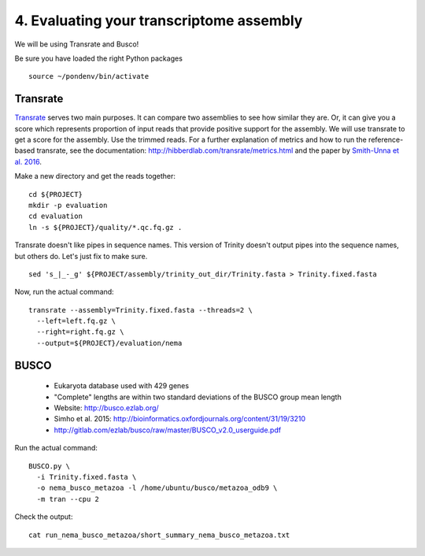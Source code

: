 =========================================
4. Evaluating your transcriptome assembly
=========================================

We will be using Transrate and Busco!

.. shell start

Be sure you have loaded the right Python packages
::

   source ~/pondenv/bin/activate

Transrate
----------

`Transrate <http://hibberdlab.com/transrate/getting_started.html>`__ serves two main purposes. It can compare two assemblies to see how similar they are. Or, it can give you a score which represents proportion of input reads that provide positive support for the assembly. We will use transrate to get a score for the assembly. Use the trimmed reads. For a further explanation of metrics and how to run the reference-based transrate, see the documentation: http://hibberdlab.com/transrate/metrics.html and the paper by `Smith-Unna et al. 2016 <http://genome.cshlp.org/content/early/2016/06/01/gr.196469.115>`__. 


Make a new directory and get the reads together:

::

   cd ${PROJECT}
   mkdir -p evaluation
   cd evaluation
   ln -s ${PROJECT}/quality/*.qc.fq.gz .


Transrate doesn't like pipes in sequence names. This version of Trinity doesn't output pipes into the sequence names, but others do. Let's just fix to make sure.

::

   sed 's_|_-_g' ${PROJECT/assembly/trinity_out_dir/Trinity.fasta > Trinity.fixed.fasta
  
Now, run the actual command:

::

   transrate --assembly=Trinity.fixed.fasta --threads=2 \
     --left=left.fq.gz \
     --right=right.fq.gz \
     --output=${PROJECT}/evaluation/nema

BUSCO
----------

  * Eukaryota database used with 429 genes
  * "Complete" lengths are within two standard deviations of the BUSCO group mean length
  * Website: http://busco.ezlab.org/
  * Simho et al. 2015: http://bioinformatics.oxfordjournals.org/content/31/19/3210
  * http://gitlab.com/ezlab/busco/raw/master/BUSCO_v2.0_userguide.pdf

Run the actual command:
::

   BUSCO.py \
     -i Trinity.fixed.fasta \
     -o nema_busco_metazoa -l /home/ubuntu/busco/metazoa_odb9 \
     -m tran --cpu 2

Check the output:

::

    cat run_nema_busco_metazoa/short_summary_nema_busco_metazoa.txt
